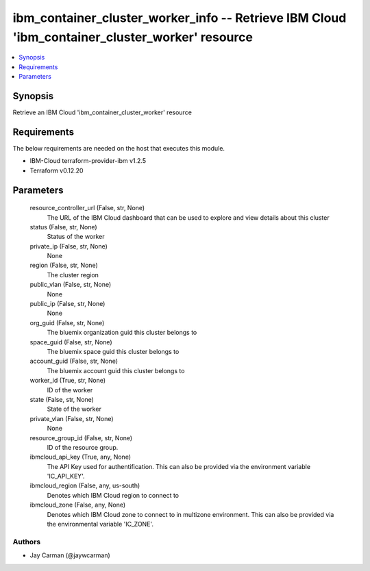 
ibm_container_cluster_worker_info -- Retrieve IBM Cloud 'ibm_container_cluster_worker' resource
===============================================================================================

.. contents::
   :local:
   :depth: 1


Synopsis
--------

Retrieve an IBM Cloud 'ibm_container_cluster_worker' resource



Requirements
------------
The below requirements are needed on the host that executes this module.

- IBM-Cloud terraform-provider-ibm v1.2.5
- Terraform v0.12.20



Parameters
----------

  resource_controller_url (False, str, None)
    The URL of the IBM Cloud dashboard that can be used to explore and view details about this cluster


  status (False, str, None)
    Status of the worker


  private_ip (False, str, None)
    None


  region (False, str, None)
    The cluster region


  public_vlan (False, str, None)
    None


  public_ip (False, str, None)
    None


  org_guid (False, str, None)
    The bluemix organization guid this cluster belongs to


  space_guid (False, str, None)
    The bluemix space guid this cluster belongs to


  account_guid (False, str, None)
    The bluemix account guid this cluster belongs to


  worker_id (True, str, None)
    ID of the worker


  state (False, str, None)
    State of the worker


  private_vlan (False, str, None)
    None


  resource_group_id (False, str, None)
    ID of the resource group.


  ibmcloud_api_key (True, any, None)
    The API Key used for authentification. This can also be provided via the environment variable 'IC_API_KEY'.


  ibmcloud_region (False, any, us-south)
    Denotes which IBM Cloud region to connect to


  ibmcloud_zone (False, any, None)
    Denotes which IBM Cloud zone to connect to in multizone environment. This can also be provided via the environmental variable 'IC_ZONE'.













Authors
~~~~~~~

- Jay Carman (@jaywcarman)

